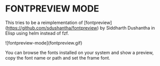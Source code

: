 * FONTPREVIEW MODE

This tries to be a reimplementation of [fontpreview](https://github.com/sdushantha/fontpreview) by Siddharth Dushantha in Elisp
using helm instead of fzf.

![fontpreview-mode](fontpreview.gif)

You can browse the fonts installed on your system and show a preview, copy the font name or path and set the frame font.




